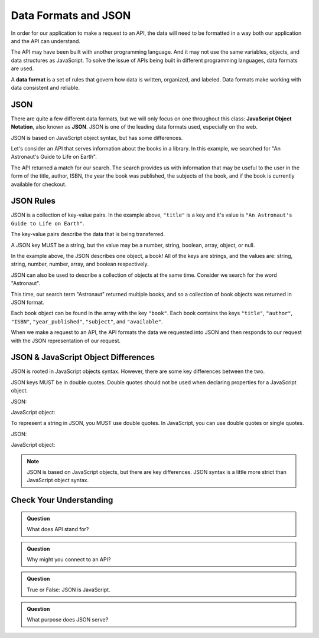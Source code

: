 Data Formats and JSON
=====================

.. index:: ! Data format

In order for our application to make a request to an API, the data will need to be formatted in a
way both our application and the API can understand.

The API may have been built with another programming language. And it may not use the 
same variables, objects, and data structures as JavaScript. To solve the issue of 
APIs being built in different programming languages, data formats are used.

A **data format** is a set of rules that govern how data is written, organized, and 
labeled. Data formats make working with data consistent and reliable.

JSON
----

.. index:: ! JSON

.. index::
   single: JSON; JavaScript Object Notation


There are quite a few different data formats, but we will only focus on one 
throughout this class: **JavaScript Object Notation**, also known as **JSON**. JSON
is one of the leading data formats used, especially on the web.

JSON is based on JavaScript object syntax, but has some differences.

Let's consider an API that serves information about the books in a library. In this 
example, we searched for "An Astronaut's Guide to Life on Earth".

.. sourcecode:: js
   :linenos:

   {
       "title": "An Astronaut's Guide to Life on Earth",
       "author": "Chris Hadfield",
       "ISBN": 9780316253017,
       "year_published": 2013,
       "subject": ["Hadfield, Chris", "Astronauts", "Biography"],
       "available": true
   }

The API returned a match for our search. The search provides us with information 
that may be useful to the user in the form of the title, author, ISBN, the year the 
book was published, the subjects of the book, and if the book is currently
available for checkout.

JSON Rules
----------

JSON is a collection of key-value pairs. In the example above, ``"title"`` is a key 
and it's value is ``"An Astronaut's Guide to Life on Earth"``.

The key-value pairs describe the data that is being transferred.

A JSON key MUST be a string, but the value may be a number, string, boolean, array, 
object, or null.

In the example above, the JSON describes one object, a book! All of the keys are 
strings, and the values are: string, string, number, number, array, and boolean 
respectively.

JSON can also be used to describe a collection of objects at the same time. Consider 
we search for the word "Astronaut".

.. sourcecode:: js
   :linenos:

   {
       "hits": 3,
       "book": [
           {
               "title": "An Astronaut's Guide to Life on Earth",
                "author": "Chris Hadfield",
                "ISBN": 9780316253017,
                "year_published": 2013,
                "subject": ["Hadfield, Chris", "Astronauts", "Biography"],
                "available": true
           },
           {
               "title": "Astronaut",
               "author": "Lucy M. George",
               "ISBN": 9781609929411,
               "year_published": 2016,
               "subject": ["Astronauts", "Juvenile Fiction", "Space stations"],
               "available": false
           },
           {
               "title": "Astronaut Ellen Ochoa",
               "author": "Heather E. Schwartz",
               "ISBN": 9781512434491,
               "year_published": 2018,
               "subject": ["Ochoa Ellen", "Women astronauts", "Astronauts", "Biography", "Women scientists", "Hispanic American women"],
               "available": true
           }
       ]
   }

This time, our search term "Astronaut" returned multiple books, and so a collection 
of book objects was returned in JSON format.

Each book object can be found in the array with the key ``"book"``. Each book 
contains the keys ``"title"``, ``"author"``, ``"ISBN"``, ``"year_published"``,
``"subject"``, and ``"available"``.

When we make a request to an API, the API formats the data we requested into JSON 
and then responds to our request with the JSON representation of our request.


JSON & JavaScript Object Differences
------------------------------------

JSON is rooted in JavaScript objects syntax. However, there are some key differences 
between the two.

JSON keys MUST be in double quotes. Double quotes should not be used when
declaring properties for a JavaScript object.

JSON:

.. sourcecode:: js
   :linenos:

   {
       "title": "The Cat in the Hat"
       "author": "Dr. Seuss"
   }

JavaScript object:

.. sourcecode:: js
   :linenos:

   let newBook = {
       title: "The Cat in the Hat",
       author: "Dr. Seuss"
   }

To represent a string in JSON, you MUST use double quotes. In JavaScript, you can 
use double quotes or single quotes.

JSON:

.. sourcecode:: js
   :linenos:

   {
       "title": "The Last Astronaut",
       "author": "David Wellington"
   }

JavaScript object:

.. sourcecode:: js
   :linenos:

   let anotherBook = {
       title: 'The Last Astronaut',
       author: 'David Wellington'
   }

.. note::

   JSON is based on JavaScript objects, but there are key differences. JSON syntax is 
   a little more strict than JavaScript object syntax.

Check Your Understanding
------------------------

.. admonition:: Question

   What does API stand for?

.. admonition:: Question

   Why might you connect to an API?

.. admonition:: Question

   True or False: JSON is JavaScript.

.. admonition:: Question

   What purpose does JSON serve?
